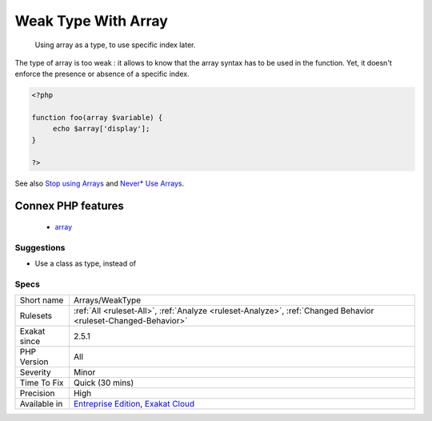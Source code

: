 .. _arrays-weaktype:

.. _weak-type-with-array:

Weak Type With Array
++++++++++++++++++++

  Using array as a type, to use specific index later.

The type of array is too weak : it allows to know that the array syntax has to be used in the function. Yet, it doesn't enforce the presence or absence of a specific index.

.. code-block:: php
   
   <?php
   
   function foo(array $variable) {
   	echo $array['display'];
   }
   
   ?>

See also `Stop using Arrays <https://jeanhertel.com.br/en/stop-using-arrays>`_ and `Never* Use Arrays <https://presentations.garfieldtech.com/slides-never-use-arrays/phpugffm2020/#/>`_.

Connex PHP features
-------------------

  + `array <https://php-dictionary.readthedocs.io/en/latest/dictionary/array.ini.html>`_


Suggestions
___________

* Use a class as type, instead of 




Specs
_____

+--------------+-------------------------------------------------------------------------------------------------------------------------+
| Short name   | Arrays/WeakType                                                                                                         |
+--------------+-------------------------------------------------------------------------------------------------------------------------+
| Rulesets     | :ref:`All <ruleset-All>`, :ref:`Analyze <ruleset-Analyze>`, :ref:`Changed Behavior <ruleset-Changed-Behavior>`          |
+--------------+-------------------------------------------------------------------------------------------------------------------------+
| Exakat since | 2.5.1                                                                                                                   |
+--------------+-------------------------------------------------------------------------------------------------------------------------+
| PHP Version  | All                                                                                                                     |
+--------------+-------------------------------------------------------------------------------------------------------------------------+
| Severity     | Minor                                                                                                                   |
+--------------+-------------------------------------------------------------------------------------------------------------------------+
| Time To Fix  | Quick (30 mins)                                                                                                         |
+--------------+-------------------------------------------------------------------------------------------------------------------------+
| Precision    | High                                                                                                                    |
+--------------+-------------------------------------------------------------------------------------------------------------------------+
| Available in | `Entreprise Edition <https://www.exakat.io/entreprise-edition>`_, `Exakat Cloud <https://www.exakat.io/exakat-cloud/>`_ |
+--------------+-------------------------------------------------------------------------------------------------------------------------+


